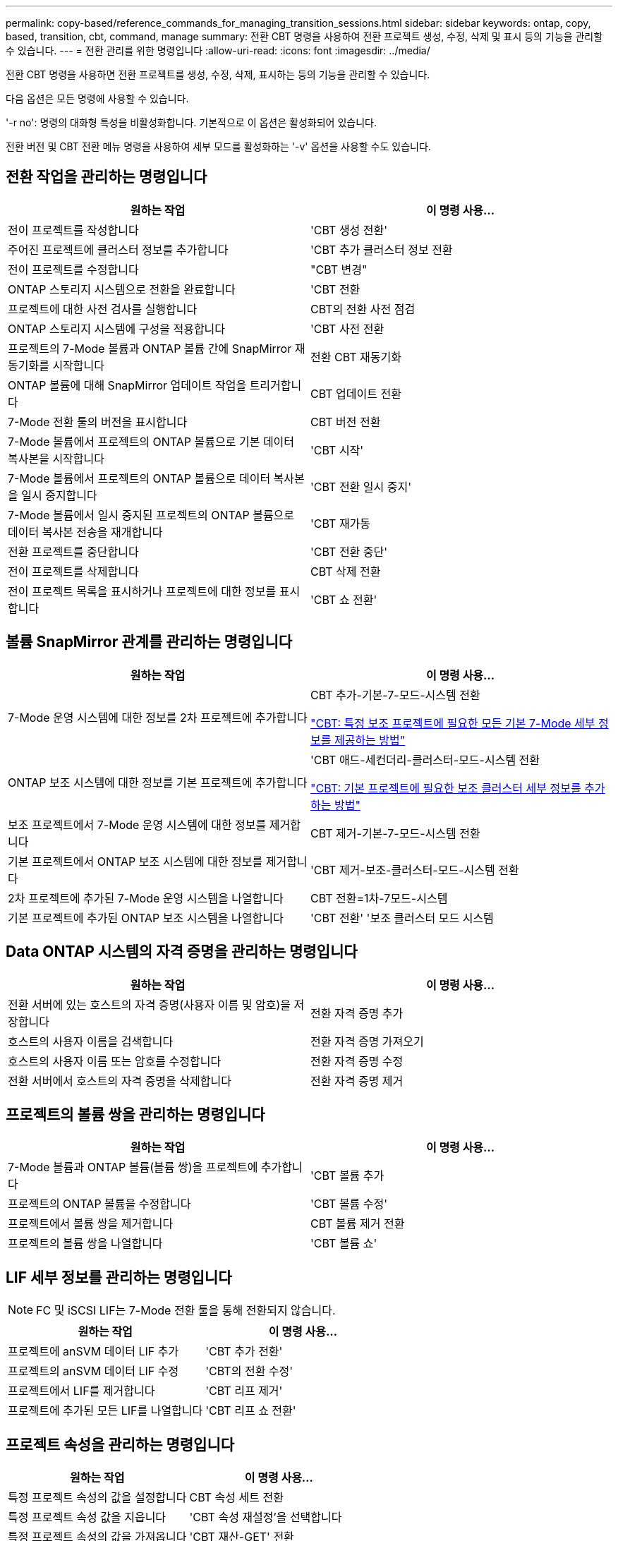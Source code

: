 ---
permalink: copy-based/reference_commands_for_managing_transition_sessions.html 
sidebar: sidebar 
keywords: ontap, copy, based, transition, cbt, command, manage 
summary: 전환 CBT 명령을 사용하여 전환 프로젝트 생성, 수정, 삭제 및 표시 등의 기능을 관리할 수 있습니다. 
---
= 전환 관리를 위한 명령입니다
:allow-uri-read: 
:icons: font
:imagesdir: ../media/


[role="lead"]
전환 CBT 명령을 사용하면 전환 프로젝트를 생성, 수정, 삭제, 표시하는 등의 기능을 관리할 수 있습니다.

다음 옵션은 모든 명령에 사용할 수 있습니다.

'-r no': 명령의 대화형 특성을 비활성화합니다. 기본적으로 이 옵션은 활성화되어 있습니다.

전환 버전 및 CBT 전환 메뉴 명령을 사용하여 세부 모드를 활성화하는 '-v' 옵션을 사용할 수도 있습니다.



== 전환 작업을 관리하는 명령입니다

|===
| 원하는 작업 | 이 명령 사용... 


 a| 
전이 프로젝트를 작성합니다
 a| 
'CBT 생성 전환'



 a| 
주어진 프로젝트에 클러스터 정보를 추가합니다
 a| 
'CBT 추가 클러스터 정보 전환



 a| 
전이 프로젝트를 수정합니다
 a| 
"CBT 변경"



 a| 
ONTAP 스토리지 시스템으로 전환을 완료합니다
 a| 
'CBT 전환



 a| 
프로젝트에 대한 사전 검사를 실행합니다
 a| 
CBT의 전환 사전 점검



 a| 
ONTAP 스토리지 시스템에 구성을 적용합니다
 a| 
'CBT 사전 전환



 a| 
프로젝트의 7-Mode 볼륨과 ONTAP 볼륨 간에 SnapMirror 재동기화를 시작합니다
 a| 
전환 CBT 재동기화



 a| 
ONTAP 볼륨에 대해 SnapMirror 업데이트 작업을 트리거합니다
 a| 
CBT 업데이트 전환



 a| 
7-Mode 전환 툴의 버전을 표시합니다
 a| 
CBT 버전 전환



 a| 
7-Mode 볼륨에서 프로젝트의 ONTAP 볼륨으로 기본 데이터 복사본을 시작합니다
 a| 
'CBT 시작'



 a| 
7-Mode 볼륨에서 프로젝트의 ONTAP 볼륨으로 데이터 복사본을 일시 중지합니다
 a| 
'CBT 전환 일시 중지'



 a| 
7-Mode 볼륨에서 일시 중지된 프로젝트의 ONTAP 볼륨으로 데이터 복사본 전송을 재개합니다
 a| 
'CBT 재가동



 a| 
전환 프로젝트를 중단합니다
 a| 
'CBT 전환 중단'



 a| 
전이 프로젝트를 삭제합니다
 a| 
CBT 삭제 전환



 a| 
전이 프로젝트 목록을 표시하거나 프로젝트에 대한 정보를 표시합니다
 a| 
'CBT 쇼 전환'

|===


== 볼륨 SnapMirror 관계를 관리하는 명령입니다

|===
| 원하는 작업 | 이 명령 사용... 


 a| 
7-Mode 운영 시스템에 대한 정보를 2차 프로젝트에 추가합니다
 a| 
CBT 추가-기본-7-모드-시스템 전환

https://kb.netapp.com/Advice_and_Troubleshooting/Data_Protection_and_Security/SnapMirror/CBT_%3A_How_to_provide_all_the_required_primary_7-Mode_details_for_a_given_secondary_project["CBT: 특정 보조 프로젝트에 필요한 모든 기본 7-Mode 세부 정보를 제공하는 방법"]



 a| 
ONTAP 보조 시스템에 대한 정보를 기본 프로젝트에 추가합니다
 a| 
'CBT 애드-세컨더리-클러스터-모드-시스템 전환

https://kb.netapp.com/Advice_and_Troubleshooting/Data_Storage_Software/ONTAP_OS/CBT%3A_How_to_add_the_required_secondary_cluster_details_to_the_primary_project["CBT: 기본 프로젝트에 필요한 보조 클러스터 세부 정보를 추가하는 방법"]



 a| 
보조 프로젝트에서 7-Mode 운영 시스템에 대한 정보를 제거합니다
 a| 
CBT 제거-기본-7-모드-시스템 전환



 a| 
기본 프로젝트에서 ONTAP 보조 시스템에 대한 정보를 제거합니다
 a| 
'CBT 제거-보조-클러스터-모드-시스템 전환



 a| 
2차 프로젝트에 추가된 7-Mode 운영 시스템을 나열합니다
 a| 
CBT 전환=1차-7모드-시스템



 a| 
기본 프로젝트에 추가된 ONTAP 보조 시스템을 나열합니다
 a| 
'CBT 전환' '보조 클러스터 모드 시스템

|===


== Data ONTAP 시스템의 자격 증명을 관리하는 명령입니다

|===
| 원하는 작업 | 이 명령 사용... 


 a| 
전환 서버에 있는 호스트의 자격 증명(사용자 이름 및 암호)을 저장합니다
 a| 
전환 자격 증명 추가



 a| 
호스트의 사용자 이름을 검색합니다
 a| 
전환 자격 증명 가져오기



 a| 
호스트의 사용자 이름 또는 암호를 수정합니다
 a| 
전환 자격 증명 수정



 a| 
전환 서버에서 호스트의 자격 증명을 삭제합니다
 a| 
전환 자격 증명 제거

|===


== 프로젝트의 볼륨 쌍을 관리하는 명령입니다

|===
| 원하는 작업 | 이 명령 사용... 


 a| 
7-Mode 볼륨과 ONTAP 볼륨(볼륨 쌍)을 프로젝트에 추가합니다
 a| 
'CBT 볼륨 추가



 a| 
프로젝트의 ONTAP 볼륨을 수정합니다
 a| 
'CBT 볼륨 수정'



 a| 
프로젝트에서 볼륨 쌍을 제거합니다
 a| 
CBT 볼륨 제거 전환



 a| 
프로젝트의 볼륨 쌍을 나열합니다
 a| 
'CBT 볼륨 쇼'

|===


== LIF 세부 정보를 관리하는 명령입니다


NOTE: FC 및 iSCSI LIF는 7-Mode 전환 툴을 통해 전환되지 않습니다.

|===
| 원하는 작업 | 이 명령 사용... 


 a| 
프로젝트에 anSVM 데이터 LIF 추가
 a| 
'CBT 추가 전환'



 a| 
프로젝트의 anSVM 데이터 LIF 수정
 a| 
'CBT의 전환 수정'



 a| 
프로젝트에서 LIF를 제거합니다
 a| 
'CBT 리프 제거'



 a| 
프로젝트에 추가된 모든 LIF를 나열합니다
 a| 
'CBT 리프 쇼 전환'

|===


== 프로젝트 속성을 관리하는 명령입니다

|===
| 원하는 작업 | 이 명령 사용... 


 a| 
특정 프로젝트 속성의 값을 설정합니다
 a| 
CBT 속성 세트 전환



 a| 
특정 프로젝트 속성 값을 지웁니다
 a| 
'CBT 속성 재설정'을 선택합니다



 a| 
특정 프로젝트 속성의 값을 가져옵니다
 a| 
'CBT 재산-GET' 전환

|===


== 전환 작업을 관리하는 명령입니다

|===
| 원하는 작업 | 이 명령 사용... 


 a| 
주어진 프로젝트 및 작업에서 실행되었거나 실행 중인 작업을 나열합니다
 a| 
전환 일자리



 a| 
작업의 상태를 봅니다
 a| 
전직상태



 a| 
작업 결과를 봅니다
 a| 
전직결과

|===


== 전환 일정을 관리하는 명령입니다

|===
| 원하는 작업 | 이 명령 사용... 


 a| 
대역폭과 함께 SnapMirror 전송을 관리하는 일정을 추가합니다
 a| 
"CBT 일정 추가"



 a| 
프로젝트의 SnapMirror 일정을 수정합니다
 a| 
CBT의 전환 일정이 수정된다



 a| 
프로젝트에서 SnapMirror 일정을 제거합니다
 a| 
CBT 일정 제거



 a| 
프로젝트의 SnapMirror 일정을 모두 나열합니다
 a| 
CBT의 전환 일정이 표시됩니다

|===


== 툴 로그를 수집하는 명령입니다

|===
| 원하는 작업 | 이 명령 사용... 


 a| 
7-Mode Transition Tool 로그의 로그 파일을 수집하면 7-Mode Transition Tool 설치 경로의 'ASUP' 디렉토리에 서버가 저장됩니다.
 a| 
전환 번들-툴-로그

|===
이러한 명령에 대한 자세한 내용은 7-Mode Transition Tool CLI의 man 페이지를 참조하십시오.

* 관련 정보 *

xref:task_transitioning_volumes_using_7mtt.adoc[7-Mode 볼륨에서 데이터 및 구성 마이그레이션]

